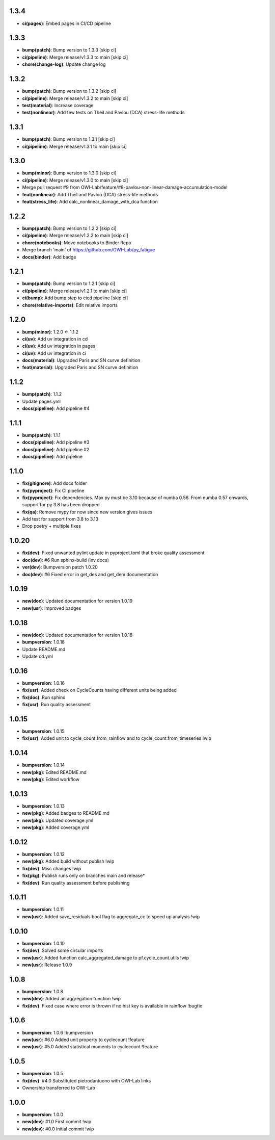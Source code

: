 1.3.4
------
- **ci(pages)**: Embed pages in CI/CD pipeline

1.3.3
------
- **bump(patch)**: Bump version to 1.3.3 [skip ci]
- **ci(pipeline)**: Merge release/v1.3.3 to main [skip ci]
- **chore(change-log)**: Update change log

1.3.2
------
- **bump(patch)**: Bump version to 1.3.2 [skip ci]
- **ci(pipeline)**: Merge release/v1.3.2 to main [skip ci]
- **test(material)**: Increase coverage
- **test(nonlinear)**: Add few tests on Theil and Pavlou (DCA) stress-life methods

1.3.1
------
- **bump(patch)**: Bump version to 1.3.1 [skip ci]
- **ci(pipeline)**: Merge release/v1.3.1 to main [skip ci]

1.3.0
------
- **bump(minor)**: Bump version to 1.3.0 [skip ci]
- **ci(pipeline)**: Merge release/v1.3.0 to main [skip ci]
- Merge pull request #9 from OWI-Lab/feature/#8-pavlou-non-linear-damage-accumulation-model
- **feat(nonlinear)**: Add Theil and Pavlou (DCA) stress-life methods
- **feat(stress_life)**: Add calc_nonlinear_damage_with_dca function

1.2.2
------
- **bump(patch)**: Bump version to 1.2.2 [skip ci]
- **ci(pipeline)**: Merge release/v1.2.2 to main [skip ci]
- **chore(notebooks)**: Move notebooks to Binder Repo
- Merge branch 'main' of https://github.com/OWI-Lab/py_fatigue
- **docs(binder)**: Add badge

1.2.1
------
- **bump(patch)**: Bump version to 1.2.1 [skip ci]
- **ci(pipeline)**: Merge release/v1.2.1 to main [skip ci]
- **ci(bump)**: Add bump step to cicd pipeline [skip ci]
- **chore(relative-imports)**: Edit relative imports

1.2.0
------
- **bump(minor)**: 1.2.0 <- 1.1.2
- **ci(uv)**: Add uv integration in cd
- **ci(uv)**: Add uv integration in pages
- **ci(uv)**: Add uv integration in ci
- **docs(material)**: Upgraded Paris and SN curve definition
- **feat(material)**: Upgraded Paris and SN curve definition

1.1.2
------
- **bump(patch)**: 1.1.2
- Update pages.yml
- **docs(pipeline)**: Add pipeline #4

1.1.1
------
- **bump(patch)**: 1.1.1
- **docs(pipeline)**: Add pipeline #3
- **docs(pipeline)**: Add pipeline #2
- **docs(pipeline)**: Add pipeline

1.1.0
------
- **fix(gitignore)**: Add docs folder
- **fix(pyproject)**: Fix CI pipeline
- **fix(pyproject)**: Fix dependencies. Max py must be 3.10 because of numba 0.56. From numba 0.57 onwards, support for py 3.8 has been dropped
- **fix(qa)**: Remove mypy for now since new version gives issues
- Add test for support from 3.8 to 3.13
- Drop poetry + multiple fixes

1.0.20
-------
- **fix(dev)**: Fixed unwanted pylint update in pyproject.toml that broke quality assessment
- **doc(dev)**: #6 Run sphinx-build (inv docs)
- **ver(dev)**: Bumpversion patch 1.0.20
- **doc(dev)**: #6 Fixed error in get_des and get_dem documentation

1.0.19
-------
- **new(doc)**: Updated documentation for version 1.0.19
- **new(usr)**: Improved badges

1.0.18
-------
- **new(doc)**: Updated documentation for version 1.0.18
- **bumpversion**: 1.0.18
- Update README.md
- Update cd.yml

1.0.16
-------
- **bumpversion**: 1.0.16
- **fix(usr)**: Added check on CycleCounts having different units being added
- **fix(doc)**: Run sphinx
- **fix(usr)**: Run quality assessment

1.0.15
-------
- **bumpversion**: 1.0.15
- **fix(usr)**: Added unit to cycle_count.from_rainflow and to cycle_count.from_timeseries !wip

1.0.14
-------
- **bumpversion**: 1.0.14
- **new(pkg)**: Edited README.md
- **new(pkg)**: Edited workflow

1.0.13
-------
- **bumpversion**: 1.0.13
- **new(pkg)**: Added badges to README.md
- **new(pkg)**: Updated coverage.yml
- **new(pkg)**: Added coverage.yml

1.0.12
-------
- **bumpversion**: 1.0.12
- **new(pkg)**: Added build without publish !wip
- **fix(dev)**: Misc changes !wip
- **fix(pkg)**: Publish runs only on branches main and release*
- **fix(dev)**: Run quality assessment before publishing

1.0.11
-------
- **bumpversion**: 1.0.11
- **new(usr)**: Added save_residuals bool flag to aggregate_cc to speed up analysis !wip

1.0.10
-------
- **bumpversion**: 1.0.10
- **fix(dev)**: Solved some circular imports
- **new(usr)**: Added function calc_aggregated_damage to pf.cycle_count.utils !wip
- **new(usr)**: Release 1.0.9

1.0.8
------
- **bumpversion**: 1.0.8
- **new(dev)**: Added an aggregation function !wip
- **fix(dev)**: Fixed case where error is thrown if no hist key is available in rainflow !bugfix

1.0.6
------
- **bumpversion**: 1.0.6 !bumpversion
- **new(usr)**: #6.0 Added unit property to cyclecount !feature
- **new(usr)**: #5.0 Added statistical moments to cyclecount !feature

1.0.5
------
- **bumpversion**: 1.0.5
- **fix(dev)**: #4.0 Substituted pietrodantuono with OWI-Lab links
- Ownership transferred to OWI-Lab

1.0.0
------
- **bumpversion**: 1.0.0
- **new(dev)**: #1.0 First commit !wip
- **new(dev)**: #0.0 Initial commit !wip